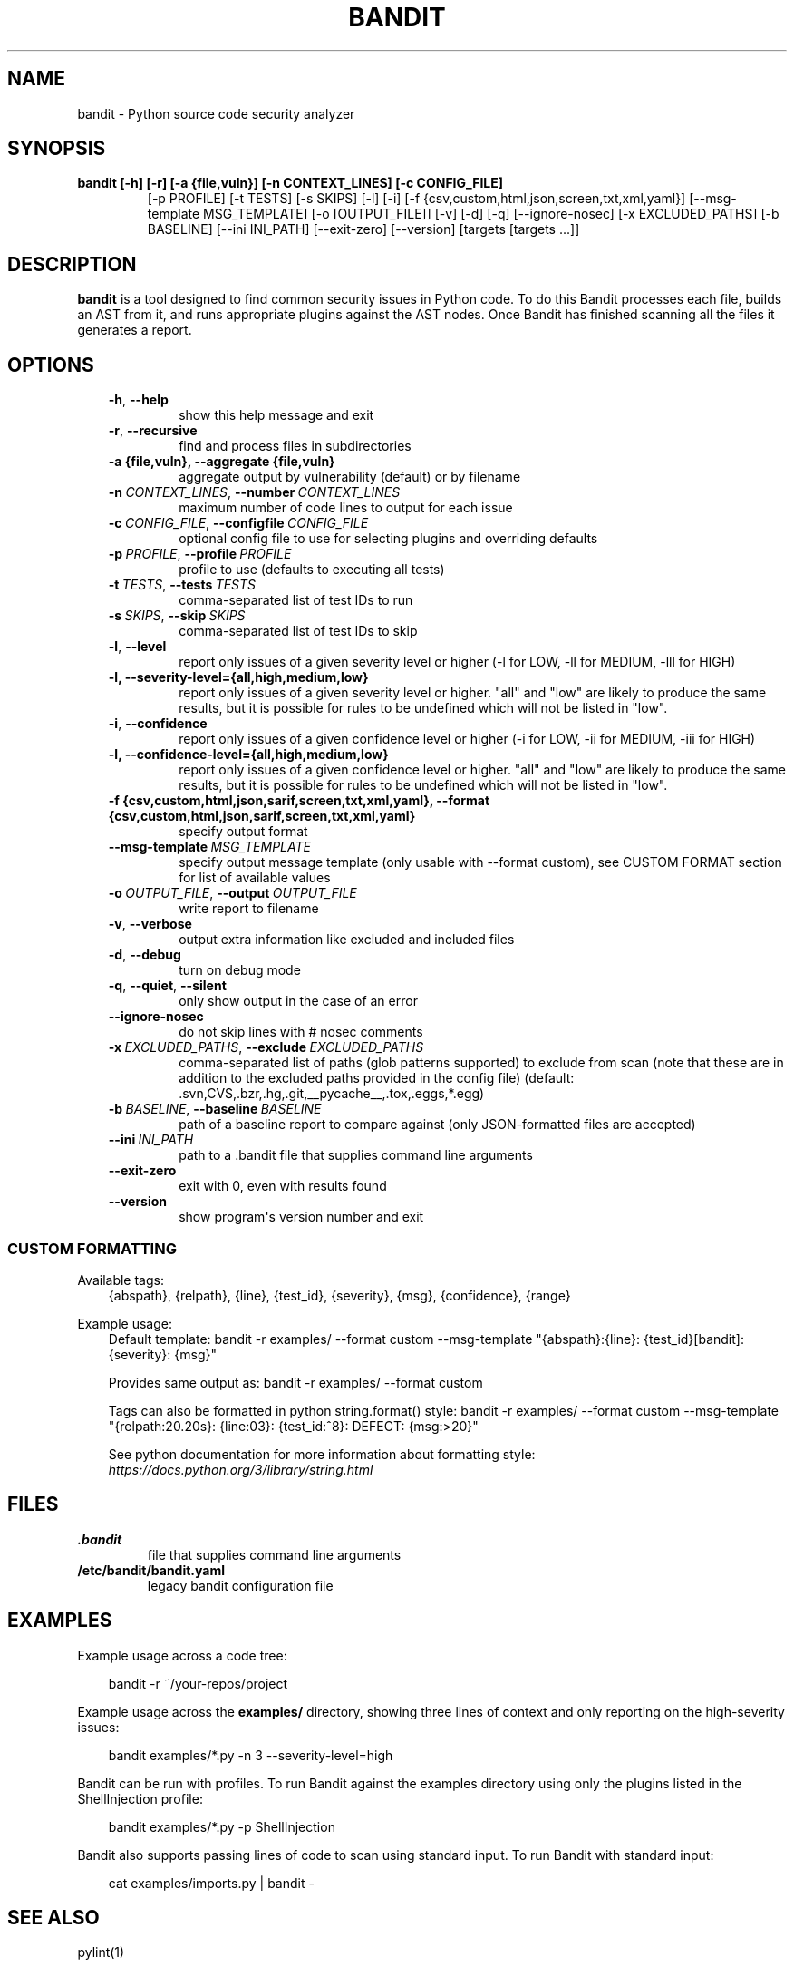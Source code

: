 .\" Man page generated from reStructuredText.
.
.
.nr rst2man-indent-level 0
.
.de1 rstReportMargin
\\$1 \\n[an-margin]
level \\n[rst2man-indent-level]
level margin: \\n[rst2man-indent\\n[rst2man-indent-level]]
-
\\n[rst2man-indent0]
\\n[rst2man-indent1]
\\n[rst2man-indent2]
..
.de1 INDENT
.\" .rstReportMargin pre:
. RS \\$1
. nr rst2man-indent\\n[rst2man-indent-level] \\n[an-margin]
. nr rst2man-indent-level +1
.\" .rstReportMargin post:
..
.de UNINDENT
. RE
.\" indent \\n[an-margin]
.\" old: \\n[rst2man-indent\\n[rst2man-indent-level]]
.nr rst2man-indent-level -1
.\" new: \\n[rst2man-indent\\n[rst2man-indent-level]]
.in \\n[rst2man-indent\\n[rst2man-indent-level]]u
..
.TH "BANDIT" "1" "Jul 06, 2025" "" "Bandit"
.SH NAME
bandit \- Python source code security analyzer
.SH SYNOPSIS
.INDENT 0.0
.TP
.B bandit [\-h] [\-r] [\-a {file,vuln}] [\-n CONTEXT_LINES] [\-c CONFIG_FILE]
[\-p PROFILE] [\-t TESTS] [\-s SKIPS] [\-l] [\-i]
[\-f {csv,custom,html,json,screen,txt,xml,yaml}]
[\-\-msg\-template MSG_TEMPLATE] [\-o [OUTPUT_FILE]] [\-v] [\-d] [\-q]
[\-\-ignore\-nosec] [\-x EXCLUDED_PATHS] [\-b BASELINE]
[\-\-ini INI_PATH] [\-\-exit\-zero] [\-\-version]
[targets [targets ...]]
.UNINDENT
.SH DESCRIPTION
.sp
\fBbandit\fP is a tool designed to find common security issues in Python code. To
do this Bandit processes each file, builds an AST from it, and runs appropriate
plugins against the AST nodes.  Once Bandit has finished scanning all the files
it generates a report.
.SH OPTIONS
.INDENT 0.0
.INDENT 3.5
.INDENT 0.0
.TP
.B  \-h\fP,\fB  \-\-help
show this help message and exit
.TP
.B  \-r\fP,\fB  \-\-recursive
find and process files in subdirectories
.UNINDENT
.INDENT 0.0
.TP
.B \-a {file,vuln}, \-\-aggregate {file,vuln}
aggregate output by vulnerability (default) or by
filename
.UNINDENT
.INDENT 0.0
.TP
.BI \-n \ CONTEXT_LINES\fR,\fB \ \-\-number \ CONTEXT_LINES
maximum number of code lines to output for each issue
.TP
.BI \-c \ CONFIG_FILE\fR,\fB \ \-\-configfile \ CONFIG_FILE
optional config file to use for selecting plugins and
overriding defaults
.TP
.BI \-p \ PROFILE\fR,\fB \ \-\-profile \ PROFILE
profile to use (defaults to executing all tests)
.TP
.BI \-t \ TESTS\fR,\fB \ \-\-tests \ TESTS
comma\-separated list of test IDs to run
.TP
.BI \-s \ SKIPS\fR,\fB \ \-\-skip \ SKIPS
comma\-separated list of test IDs to skip
.TP
.B  \-l\fP,\fB  \-\-level
report only issues of a given severity level or higher
(\-l for LOW, \-ll for MEDIUM, \-lll for HIGH)
.UNINDENT
.INDENT 0.0
.TP
.B \-l, \-\-severity\-level={all,high,medium,low}
report only issues of a given severity level or higher.
\(dqall\(dq and \(dqlow\(dq are likely to produce the same results, but it
is possible for rules to be undefined which will not be listed in \(dqlow\(dq.
.UNINDENT
.INDENT 0.0
.TP
.B  \-i\fP,\fB  \-\-confidence
report only issues of a given confidence level or
higher (\-i for LOW, \-ii for MEDIUM, \-iii for HIGH)
.UNINDENT
.INDENT 0.0
.TP
.B \-l, \-\-confidence\-level={all,high,medium,low}
report only issues of a given confidence level or higher.
\(dqall\(dq and \(dqlow\(dq are likely to produce the same results, but it
is possible for rules to be undefined which will not be listed in \(dqlow\(dq.
.TP
.B \-f {csv,custom,html,json,sarif,screen,txt,xml,yaml}, \-\-format {csv,custom,html,json,sarif,screen,txt,xml,yaml}
specify output format
.UNINDENT
.INDENT 0.0
.TP
.BI \-\-msg\-template \ MSG_TEMPLATE
specify output message template (only usable with
\-\-format custom), see CUSTOM FORMAT section for list
of available values
.TP
.BI \-o \ OUTPUT_FILE\fR,\fB \ \-\-output \ OUTPUT_FILE
write report to filename
.TP
.B  \-v\fP,\fB  \-\-verbose
output extra information like excluded and included files
.TP
.B  \-d\fP,\fB  \-\-debug
turn on debug mode
.TP
.B  \-q\fP,\fB  \-\-quiet\fP,\fB  \-\-silent
only show output in the case of an error
.TP
.B  \-\-ignore\-nosec
do not skip lines with # nosec comments
.TP
.BI \-x \ EXCLUDED_PATHS\fR,\fB \ \-\-exclude \ EXCLUDED_PATHS
comma\-separated list of paths (glob patterns
supported) to exclude from scan (note that these are
in addition to the excluded paths provided in the
config file) (default:
\&.svn,CVS,.bzr,.hg,.git,__pycache__,.tox,.eggs,*.egg)
.TP
.BI \-b \ BASELINE\fR,\fB \ \-\-baseline \ BASELINE
path of a baseline report to compare against (only
JSON\-formatted files are accepted)
.TP
.BI \-\-ini \ INI_PATH
path to a .bandit file that supplies command line arguments
.TP
.B  \-\-exit\-zero
exit with 0, even with results found
.TP
.B  \-\-version
show program\(aqs version number and exit
.UNINDENT
.UNINDENT
.UNINDENT
.SS CUSTOM FORMATTING
.sp
Available tags:
.INDENT 0.0
.INDENT 3.5
{abspath}, {relpath}, {line},  {test_id},
{severity}, {msg}, {confidence}, {range}
.UNINDENT
.UNINDENT
.sp
Example usage:
.INDENT 0.0
.INDENT 3.5
Default template:
bandit \-r examples/ \-\-format custom \-\-msg\-template \(dq{abspath}:{line}: {test_id}[bandit]: {severity}: {msg}\(dq
.sp
Provides same output as:
bandit \-r examples/ \-\-format custom
.sp
Tags can also be formatted in python string.format() style:
bandit \-r examples/ \-\-format custom \-\-msg\-template \(dq{relpath:20.20s}: {line:03}: {test_id:^8}: DEFECT: {msg:>20}\(dq
.sp
See python documentation for more information about formatting style:
\X'tty: link https://docs.python.org/3/library/string.html'\fI\%https://docs.python.org/3/library/string.html\fP\X'tty: link'
.UNINDENT
.UNINDENT
.SH FILES
.INDENT 0.0
.TP
.B \&.bandit
file that supplies command line arguments
.TP
.B /etc/bandit/bandit.yaml
legacy bandit configuration file
.UNINDENT
.SH EXAMPLES
.sp
Example usage across a code tree:
.INDENT 0.0
.INDENT 3.5
.sp
.EX
bandit \-r ~/your\-repos/project
.EE
.UNINDENT
.UNINDENT
.sp
Example usage across the \fBexamples/\fP directory, showing three lines of
context and only reporting on the high\-severity issues:
.INDENT 0.0
.INDENT 3.5
.sp
.EX
bandit examples/*.py \-n 3 \-\-severity\-level=high
.EE
.UNINDENT
.UNINDENT
.sp
Bandit can be run with profiles.  To run Bandit against the examples directory
using only the plugins listed in the ShellInjection profile:
.INDENT 0.0
.INDENT 3.5
.sp
.EX
bandit examples/*.py \-p ShellInjection
.EE
.UNINDENT
.UNINDENT
.sp
Bandit also supports passing lines of code to scan using standard input. To
run Bandit with standard input:
.INDENT 0.0
.INDENT 3.5
.sp
.EX
cat examples/imports.py | bandit \-
.EE
.UNINDENT
.UNINDENT
.SH SEE ALSO
.sp
pylint(1)
.SH AUTHOR
PyCQA
.SH COPYRIGHT
2025, Bandit Developers
.\" Generated by docutils manpage writer.
.
